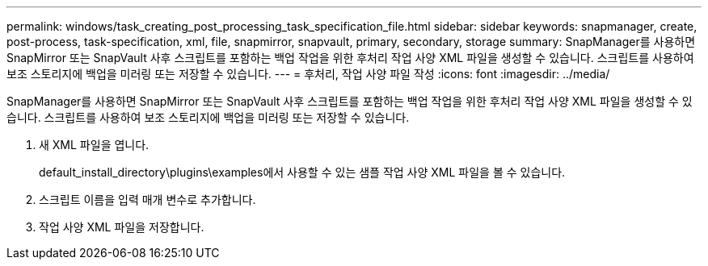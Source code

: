 ---
permalink: windows/task_creating_post_processing_task_specification_file.html 
sidebar: sidebar 
keywords: snapmanager, create, post-process, task-specification, xml, file, snapmirror, snapvault, primary, secondary, storage 
summary: SnapManager를 사용하면 SnapMirror 또는 SnapVault 사후 스크립트를 포함하는 백업 작업을 위한 후처리 작업 사양 XML 파일을 생성할 수 있습니다. 스크립트를 사용하여 보조 스토리지에 백업을 미러링 또는 저장할 수 있습니다. 
---
= 후처리, 작업 사양 파일 작성
:icons: font
:imagesdir: ../media/


[role="lead"]
SnapManager를 사용하면 SnapMirror 또는 SnapVault 사후 스크립트를 포함하는 백업 작업을 위한 후처리 작업 사양 XML 파일을 생성할 수 있습니다. 스크립트를 사용하여 보조 스토리지에 백업을 미러링 또는 저장할 수 있습니다.

. 새 XML 파일을 엽니다.
+
default_install_directory\plugins\examples에서 사용할 수 있는 샘플 작업 사양 XML 파일을 볼 수 있습니다.

. 스크립트 이름을 입력 매개 변수로 추가합니다.
. 작업 사양 XML 파일을 저장합니다.

